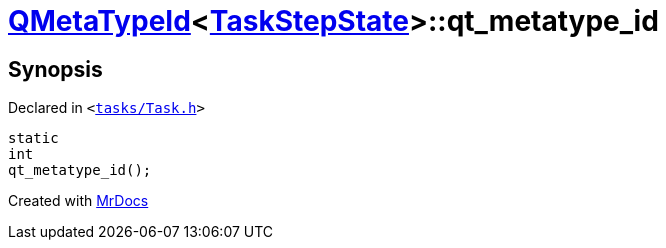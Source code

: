 [#QMetaTypeId-0c2-qt_metatype_id]
= xref:QMetaTypeId-0c2.adoc[QMetaTypeId]&lt;xref:TaskStepState.adoc[TaskStepState]&gt;::qt&lowbar;metatype&lowbar;id
:relfileprefix: ../
:mrdocs:


== Synopsis

Declared in `&lt;https://github.com/PrismLauncher/PrismLauncher/blob/develop/launcher/tasks/Task.h#L49[tasks&sol;Task&period;h]&gt;`

[source,cpp,subs="verbatim,replacements,macros,-callouts"]
----
static
int
qt&lowbar;metatype&lowbar;id();
----



[.small]#Created with https://www.mrdocs.com[MrDocs]#
